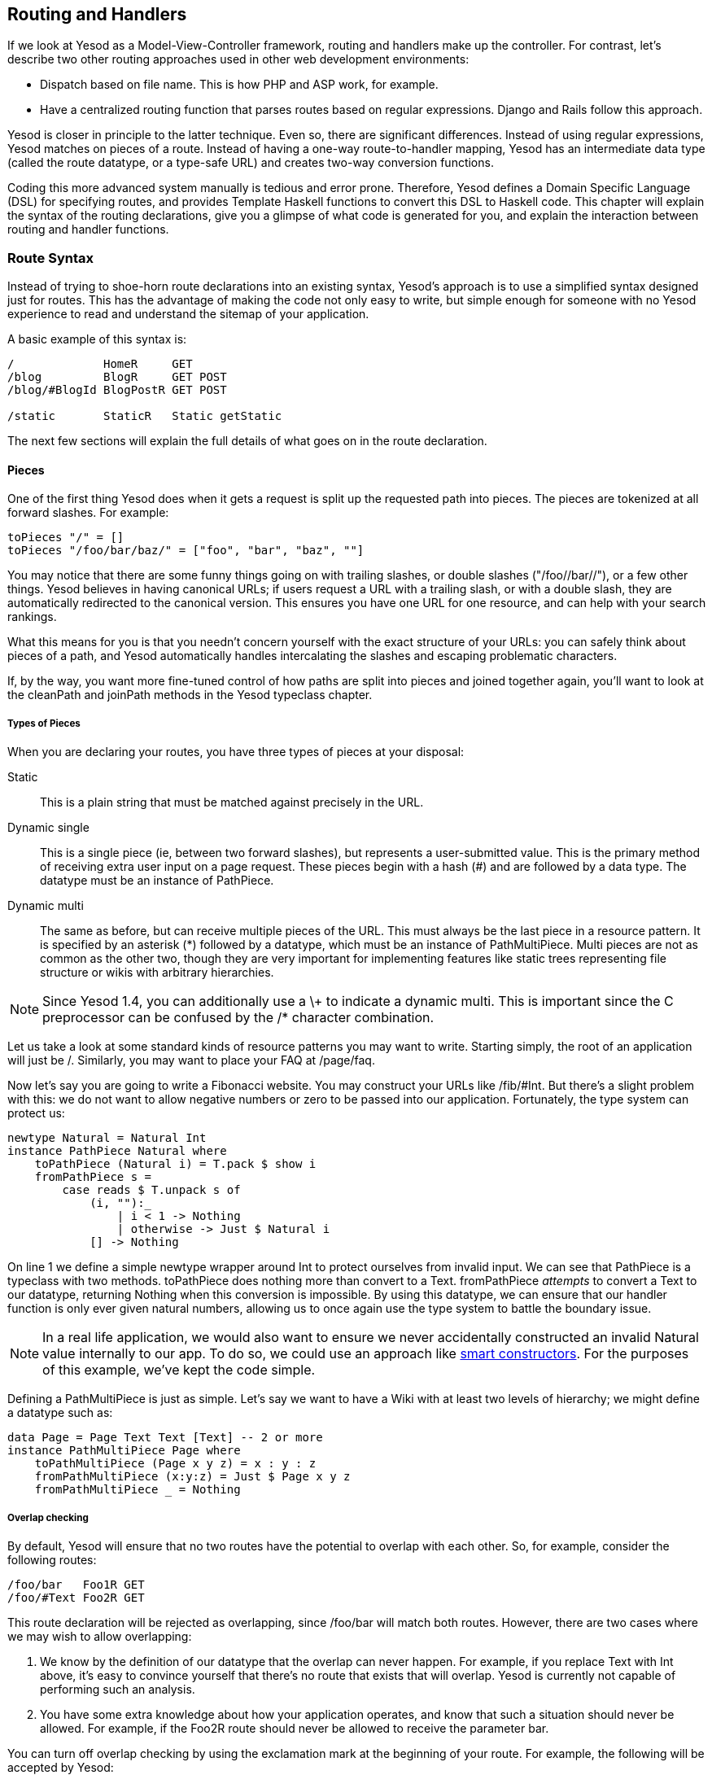 == Routing and Handlers

If we look at Yesod as a Model-View-Controller framework, routing and handlers
make up the controller. For contrast, let's describe two other routing
approaches used in other web development environments:

* Dispatch based on file name. This is how PHP and ASP work, for example.
* Have a centralized routing function that parses routes based on regular
  expressions. Django and Rails follow this approach.

Yesod is closer in principle to the latter technique. Even so, there are
significant differences. Instead of using regular expressions, Yesod matches on
pieces of a route. Instead of having a one-way route-to-handler mapping, Yesod
has an intermediate data type (called the route datatype, or a type-safe URL)
and creates two-way conversion functions.

Coding this more advanced system manually is tedious and error prone.
Therefore, Yesod defines a Domain Specific Language (DSL) for specifying
routes, and provides Template Haskell functions to convert this DSL to Haskell
code. This chapter will explain the syntax of the routing declarations, give
you a glimpse of what code is generated for you, and explain the interaction
between routing and handler functions.

=== Route Syntax

Instead of trying to shoe-horn route declarations into an existing syntax,
Yesod's approach is to use a simplified syntax designed just for routes. This
has the advantage of making the code not only easy to write, but simple enough
for someone with no Yesod experience to read and understand the sitemap of your
application.

A basic example of this syntax is:

[source, routes]
----
/             HomeR     GET
/blog         BlogR     GET POST
/blog/#BlogId BlogPostR GET POST

/static       StaticR   Static getStatic
----

The next few sections will explain the full details of what goes on in the
route declaration.

==== Pieces

One of the first thing Yesod does when it gets a request is split up the
requested path into pieces. The pieces are tokenized at all forward slashes.
For example:

[source, haskell]
----
toPieces "/" = []
toPieces "/foo/bar/baz/" = ["foo", "bar", "baz", ""]
----

You may notice that there are some funny things going on with trailing slashes,
or double slashes ("/foo//bar//"), or a few other things. Yesod believes in
having canonical URLs; if users request a URL with a trailing slash, or with a
double slash, they are automatically redirected to the canonical version.  This
ensures you have one URL for one resource, and can help with your search
rankings.

What this means for you is that you needn't concern yourself with the exact
structure of your URLs: you can safely think about pieces of a path, and Yesod
automatically handles intercalating the slashes and escaping problematic
characters.

If, by the way, you want more fine-tuned control of how paths are split into
pieces and joined together again, you'll want to look at the +cleanPath+ and
+joinPath+ methods in the Yesod typeclass chapter.

===== Types of Pieces

When you are declaring your routes, you have three types of pieces at your
disposal:

Static:: This is a plain string that must be matched against precisely in the URL.

Dynamic single:: This is a single piece (ie, between two forward slashes), but
represents a user-submitted value. This is the primary method of receiving
extra user input on a page request. These pieces begin with a hash (#) and are
followed by a data type. The datatype must be an instance of +PathPiece+.

Dynamic multi:: The same as before, but can receive multiple pieces of the URL.
This must always be the last piece in a resource pattern. It is specified by an
asterisk (*) followed by a datatype, which must be an instance of
+PathMultiPiece+. Multi pieces are not as common as the other two, though they
are very important for implementing features like static trees representing
file structure or wikis with arbitrary hierarchies.

NOTE: Since Yesod 1.4, you can additionally use a +\++ to indicate a dynamic
multi. This is important since the C preprocessor can be confused by the +/*+
character combination.

Let us take a look at some standard kinds of resource patterns you may want to
write. Starting simply, the root of an application will just be +/+. Similarly,
you may want to place your FAQ at +/page/faq+.

Now let's say you are going to write a Fibonacci website. You may construct
your URLs like +/fib/#Int+. But there's a slight problem with this: we do not
want to allow negative numbers or zero to be passed into our application.
Fortunately, the type system can protect us:

[source, haskell]
----
newtype Natural = Natural Int
instance PathPiece Natural where
    toPathPiece (Natural i) = T.pack $ show i
    fromPathPiece s =
        case reads $ T.unpack s of
            (i, ""):_
                | i < 1 -> Nothing
                | otherwise -> Just $ Natural i
            [] -> Nothing
----

On line 1 we define a simple newtype wrapper around Int to protect ourselves
from invalid input. We can see that +PathPiece+ is a typeclass with two
methods. +toPathPiece+ does nothing more than convert to a +Text+.
+fromPathPiece+ _attempts_ to convert a +Text+ to our datatype, returning
+Nothing+ when this conversion is impossible. By using this datatype, we can
ensure that our handler function is only ever given natural numbers, allowing
us to once again use the type system to battle the boundary issue.

NOTE: In a real life application, we would also want to ensure we never
accidentally constructed an invalid +Natural+ value internally to our app. To do
so, we could use an approach like
link:http://www.haskell.org/haskellwiki/Smart_constructors[smart constructors].
For the purposes of this example, we've kept the code simple.

Defining a +PathMultiPiece+ is just as simple. Let's say we want to have a Wiki
with at least two levels of hierarchy; we might define a datatype such as:

[source, haskell]
----
data Page = Page Text Text [Text] -- 2 or more
instance PathMultiPiece Page where
    toPathMultiPiece (Page x y z) = x : y : z
    fromPathMultiPiece (x:y:z) = Just $ Page x y z
    fromPathMultiPiece _ = Nothing
----

===== Overlap checking

By default, Yesod will ensure that no two routes have the potential to overlap
with each other. So, for example, consider the following routes:

[source, routes]
----
/foo/bar   Foo1R GET
/foo/#Text Foo2R GET
----

This route declaration will be rejected as overlapping, since +/foo/bar+ will
match both routes. However, there are two cases where we may wish to allow
overlapping:

. We know by the definition of our datatype that the overlap can never happen. For example, if you replace +Text+ with +Int+ above, it's easy to convince yourself that there's no route that exists that will overlap. Yesod is currently not capable of performing such an analysis.
. You have some extra knowledge about how your application operates, and know that such a situation should never be allowed. For example, if the +Foo2R+ route should never be allowed to receive the parameter +bar+.

You can turn off overlap checking by using the exclamation mark at the
beginning of your route. For example, the following will be accepted by Yesod:

[source, routes]
----
/foo/bar    Foo1R GET
!/foo/#Int  Foo2R GET
!/foo/#Text Foo3R GET
----

NOTE: You can also place the exclamation point at the beginning of any of the
path pieces, or following the +#+, +*+, or +\++ characters. However, this newer
syntax should be preferred as it's clearer what the goal is.

One issue that overlapping routes introduce is ambiguity. In the example above,
should +/foo/bar+ route to +Foo1R+ or +Foo3R+? And should +/foo/42+ route to
+Foo2R+ or +Foo3R+? Yesod's rule for this is simple: first route wins.

==== Resource name

Each resource pattern also has a name associated with it. That name will become
the constructor for the type safe URL datatype associated with your
application. Therefore, it has to start with a capital letter. By convention,
these resource names all end with a capital R. There is nothing forcing you to
do this, it is just common practice.

The exact definition of our constructor depends upon the resource pattern it is
attached to. Whatever datatypes are included in single and multi pieces of the
pattern become arguments to the datatype. This gives us a 1-to-1 correspondence
between our type-safe URL values and valid URLs in our application.

NOTE: This doesn't necessarily mean that _every_ value is a working page, just
that it is a potentially valid URL. As an example, the value +PersonR
"Michael"+ may not resolve to a valid page if there is no Michael in the
database.

Let's get some real examples going here. If you had the resource patterns
+/person/#Text+ named +PersonR+, +/year/#Int+ named +YearR+ and +/page/faq+
named +FaqR+, you would end up with a route data type roughly looking like:

[source, haskell]
----
data MyRoute = PersonR Text
             | YearR Int
             | FaqR
----

If a user requests +/year/2009+, Yesod will convert it into the value +YearR
2009+. +/person/Michael+ becomes +PersonR "Michael"+ and +/page/faq+ becomes
+FaqR+. On the other hand, +/year/two-thousand-nine+, +/person/michael/snoyman+
and +/page/FAQ+ would all result in 404 errors without ever seeing your code.

==== Handler specification

The last piece of the puzzle when declaring your resources is how they will be
handled. There are three options in Yesod:

* A single handler function for all request methods on a given route.

* A separate handler function for each request method on a given route. Any
  other request method will generate a 405 Method Not Allowed response.

* You want to pass off to a subsite.

The first two can be easily specified. A single handler function will be a line
with just a resource pattern and the resource name, such as +/page/faq FaqR+.
In this case, the handler function must be named +handleFaqR+.

A separate handler for each request method will be the same, plus a list of
request methods. The request methods must be all capital letters. For example,
+/person/#String PersonR GET POST DELETE+. In this case, you would need to
define three handler functions: +getPersonR+, +postPersonR+ and
+deletePersonR+.

Subsites are a very useful— but more complicated— topic in Yesod. We will cover
writing subsites later, but using them is not too difficult. The most commonly
used subsite is the static subsite, which serves static files for your
application. In order to serve static files from +/static+, you would need a
resource line like:

[source, routes]
----
/static StaticR Static getStatic
----

In this line, +/static+ just says where in your URL structure to serve the
static files from. There is nothing magical about the word static, you could
easily replace it with +/my/non-dynamic/files+.

The next word, +StaticR+, gives the resource name. The next two words
specify that we are using a subsite. +Static+ is the name of the subsite
foundation datatype, and +getStatic+ is a function that gets a +Static+ value
from a value of your master foundation datatype.

Let's not get too caught up in the details of subsites now. We will look more
closely at the static subsite in the scaffolded site chapter.

=== Dispatch

Once you have specified your routes, Yesod will take care of all the pesky
details of URL dispatch for you. You just need to make sure to provide the
appropriate handler functions. For subsite routes, you do not need to write any
handler functions, but you do for the other two. We mentioned the naming rules
above (+MyHandlerR GET+ becomes +getMyHandlerR+, +MyOtherHandlerR+ becomes
+handleMyOtherHandlerR+).

Now that we know which functions we need to write, let's figure out what their
type signatures should be.

==== Return Type

Let's look at a simple handler function:

[source, haskell]
----
mkYesod "Simple" [parseRoutes|
/ HomeR GET
|]

getHomeR :: Handler Html
getHomeR = defaultLayout [whamlet|<h1>This is simple|]
----

There are two components to this return type: +Handler+ and +Html+. Let's
analyze each in more depth.

===== Handler monad

Like the +Widget+ type, the +Handler+ data type is not defined anywhere in the
Yesod libraries. Instead, the libraries provide the data type:

[source, haskell]
----
data HandlerT site m a
----

And like +WidgetT+, this has three arguments: a base monad +m+, a monadic value
+a+, and the foundation data type +site+. Each application defines a +Handler+
synonym which constrains +site+ to that application's foundation data type, and
sets +m+ to +IO+. If your foundation is +MyApp+, in other words, you'd have the
synonym:

[source, haskell]
----
type Handler = HandlerT MyApp IO
----

We need to be able to modify the underlying monad when writing subsites, but
otherwise we'll use +IO+.

The +HandlerT+ monad provides access to information about the user request
(e.g. query-string parameters), allows modifying the response (e.g., response
headers), and more. This is the monad that most of your Yesod code will live
in.

In addition, there's a type class called +MonadHandler+. Both +HandlerT+ and
+WidgetT+ are instances of this type class, allowing many common functions to
be used in both monads. If you see +MonadHandler+ in any API documentation, you
should remember that the function can be used in your +Handler+ functions.

===== Html

There's nothing too surprising about this type. This function returns some HTML
content, represented by the +Html+ data type. But clearly Yesod would not be
useful if it only allowed HTML responses to be generated. We want to respond with
CSS, Javascript, JSON, images, and more. So the question is: what data types
can be returned?

In order to generate a response, we need to know two pieces of information:
the content type (e.g., +text/html+, +image/png+) and how to serialize it to a
stream of bytes. This is represented by the +TypedContent+ data type:

[source, haskell]
----
data TypedContent = TypedContent !ContentType !Content
----

We also have a type class for all data types which can be converted to a
+TypedContent+:

[source, haskell]
----
class ToTypedContent a where
    toTypedContent :: a -> TypedContent
----

Many common data types are instances of this type class, including +Html+,
+Value+ (from the aeson package, representing JSON), +Text+, and even +()+ (for
representing an empty response).

==== Arguments

Let's return to our simple example from above:

[source, haskell]
----
mkYesod "Simple" [parseRoutes|
/ HomeR GET
|]

getHomeR :: Handler Html
getHomeR = defaultLayout [whamlet|<h1>This is simple|]
----

Not every route is as simple as this +HomeR+. Take for instance our +PersonR+
route from earlier. The name of the person needs to be passed to the handler
function. This translation is very straight-forward, and hopefully intuitive.
For example:

[source, haskell]
----
{-# LANGUAGE OverloadedStrings #-}
{-# LANGUAGE QuasiQuotes       #-}
{-# LANGUAGE TemplateHaskell   #-}
{-# LANGUAGE TypeFamilies      #-}
import           Data.Text (Text)
import qualified Data.Text as T
import           Yesod

data App = App
instance Yesod App

mkYesod "App" [parseRoutes|
/person/#Text PersonR GET
/year/#Integer/month/#Text/day/#Int DateR
/wiki/*Texts WikiR GET
|]

getPersonR :: Text -> Handler Html
getPersonR name = defaultLayout [whamlet|<h1>Hello #{name}!|]

handleDateR :: Integer -> Text -> Int -> Handler Text -- text/plain
handleDateR year month day =
    return $
        T.concat [month, " ", T.pack $ show day, ", ", T.pack $ show year]

getWikiR :: [Text] -> Handler Text
getWikiR = return . T.unwords

main :: IO ()
main = warp 3000 App
----

The arguments have the types of the dynamic pieces for each route, in the order
specified. Also, notice how we are able to use both +Html+ and +Text+ return
values.

=== The Handler functions

Since the majority of your code will live in the +Handler+ monad, it's
important to invest some time in understanding it better. The remainder of this
chapter will give a brief introduction to some of the most common functions
living in the +Handler+ monad. I am specifically _not_ covering any of the
session functions; that will be addressed in the sessions chapter.

==== Application Information

There are a number of functions that return information about your application
as a whole, and give no information about individual requests. Some of these
are:

getYesod:: Returns your applicaton foundation value. If you store configuration
values in your foundation, you will probably end up using this function a lot.
(If you're so inclined, you can also use +ask+ from +Control.Monad.Reader+;
+getYesod+ is simply a type-constrained synonym for it.)

getUrlRender:: Returns the URL rendering function, which converts a type-safe
URL into a +Text+. Most of the time- like with Hamlet- Yesod calls this
function for you, but you may occasionally need to call it directly.

getUrlRenderParams:: A variant of +getUrlRender+ that converts both a type-safe
URL and a list of query-string parameters. This function handles all
percent-encoding necessary.

==== Request Information

The most common information you will want to get about the current request is
the requested path, the query string parameters and ++POST++ed form data. The
first of those is dealt with in the routing, as described above. The other two
are best dealt with using the forms module.

That said, you will sometimes need to get the data in a more raw format. For
this purpose, Yesod exposes the +YesodRequest+ datatype along with the
+getRequest+ function to retrieve it. This gives you access to the full list of
GET parameters, cookies, and preferred languages. There are some convenient
functions to make these lookups easier, such as +lookupGetParam+,
+lookupCookie+ and +languages+. For raw access to the POST parameters, you
should use +runRequestBody+.

If you need even more raw data, like request headers, you can use +waiRequest+
to access the Web Application Interface (WAI) request value. See the WAI
appendix for more details.

==== Short Circuiting

The following functions immediately end execution of a handler function and
return a result to the user.

redirect:: Sends a redirect response to the user (a 303 response). If you want to use a different response code (e.g., a permanent 301 redirect), you can use +redirectWith+.
[NOTE]
====
Yesod uses a 303 response for HTTP/1.1 clients, and a 302 response for HTTP/1.0
clients. You can read up on this sordid saga in the HTTP spec.
====

notFound:: Return a 404 response. This can be useful if a user requests a
database value that doesn't exist.

permissionDenied:: Return a 403 response with a specific error message.

invalidArgs:: A 400 response with a list of invalid arguments.

sendFile:: Sends a file from the filesystem with a specified content type. This
is the preferred way to send static files, since the underlying WAI handler may
be able to optimize this to a +sendfile+ system call. Using +readFile+ for
sending static files should not be necessary.

sendResponse:: Send a normal response with a 200 status code. This is really
just a convenience for when you need to break out of some deeply nested code
with an immediate response. Any instance of +ToTypedContent+ may be used.

sendWaiResponse:: When you need to get low-level and send out a raw WAI
response. This can be especially useful for creating streaming responses or a
technique like server-sent events.

==== Response Headers

setCookie:: Set a cookie on the client. Instead of taking an expiration date,
this function takes a cookie duration in minutes. Remember, you won't see this
cookie using +lookupCookie+ until the _following_ request.

deleteCookie:: Tells the client to remove a cookie. Once again, +lookupCookie+
will not reflect this change until the next request.

setHeader:: Set an arbitrary response header.

setLanguage:: Set the preferred user language, which will show up in the result
of the +languages+ function.

cacheSeconds:: Set a Cache-Control header to indicate how many seconds this
response can be cached. This can be particularly useful if you are using
link:http://www.varnish-cache.org[varnish on your server].

neverExpires:: Set the Expires header to the year 2037. You can use this with
content which should never expire, such as when the request path has a hash
value associated with it.

alreadyExpired:: Sets the Expires header to the past.

expiresAt:: Sets the Expires header to the specified date/time.

=== I/O and debugging

The +HandlerT+ and +WidgetT+ monad transformers are both instances of a number
of typeclasses. For this section, the important typeclasses are +MonadIO+ and
+MonadLogger+. The former allows you to perform arbitrary +IO+ actions inside
your handler, such as reading from a file. In order to achieve this, you just
need to prepend +liftIO+ to the call.

+MonadLogger+ provides a built-in logging system. There are many ways you can
customize this system, including what messages get logged and where logs are
sent. By default, logs are sent to standard output, in development all messages
are logged, and in production, warnings and errors are logged.

Often times when logging, we want to know where in the source code the logging
occured. For this, +MonadLogger+ provides a number of convenience Template
Haskell functions which will automatically insert source code location into the
log messages. These functions are +$logDebug+, +$logInfo+, +$logWarn+, and
+$logError+. Let's look at a short example of some of these functions.

[source, haskell]
----
{-# LANGUAGE OverloadedStrings #-}
{-# LANGUAGE QuasiQuotes       #-}
{-# LANGUAGE TemplateHaskell   #-}
{-# LANGUAGE TypeFamilies      #-}
import           Control.Exception (IOException, try)
import           Control.Monad     (when)
import           Yesod

data App = App
instance Yesod App where
    -- This function controls which messages are logged
    shouldLog App src level =
        True -- good for development
        -- level == LevelWarn || level == LevelError -- good for production

mkYesod "App" [parseRoutes|
/ HomeR GET
|]

getHomeR :: Handler Html
getHomeR = do
    $logDebug "Trying to read data file"
    edata <- liftIO $ try $ readFile "datafile.txt"
    case edata :: Either IOException String of
        Left e -> do
            $logError $ "Could not read datafile.txt"
            defaultLayout [whamlet|An error occurred|]
        Right str -> do
            $logInfo "Reading of data file succeeded"
            let ls = lines str
            when (length ls < 5) $ $logWarn "Less than 5 lines of data"
            defaultLayout
                [whamlet|
                    <ol>
                        $forall l <- ls
                            <li>#{l}
                |]

main :: IO ()
main = warp 3000 App
----

=== Query string and hash fragments

We've looked at a number of functions which work on URL-like things, such as +redirect+. These functions all work with type-safe URLs, but what else do they work with? There's a typeclass called +RedirectUrl+ which contains the logical for converting some type into a textual URL. This includes type-safe URLs, textual URLs, and two special instances:

1. A tuple of a URL and a list of key/value pairs of query string parameters.
2. The +Fragment+ datatype, used for adding a hash fragment to the end of a URL.

Both of these instances allow you to "add on" extra information to a type-safe
URL. Let's see some examples of how these can be used:

[source, haskell]
----
{-# LANGUAGE OverloadedStrings #-}
{-# LANGUAGE QuasiQuotes       #-}
{-# LANGUAGE TemplateHaskell   #-}
{-# LANGUAGE TypeFamilies      #-}
import           Data.Set         (member)
import           Data.Text        (Text)
import           Yesod
import           Yesod.Auth
import           Yesod.Auth.Dummy

data App = App

mkYesod "App" [parseRoutes|
/      HomeR  GET
/link1 Link1R GET
/link2 Link2R GET
/link3 Link3R GET
/link4 Link4R GET
|]

instance Yesod App where

getHomeR :: Handler Html
getHomeR = defaultLayout $ do
    setTitle "Redirects"
    [whamlet|
        <p>
            <a href=@{Link1R}>Click to start the redirect loop!
    |]

getLink1R, getLink2R, getLink3R :: Handler ()
getLink1R = redirect Link2R -- /link1
getLink2R = redirect (Link3R, [("foo", "bar")]) -- /link3?foo=bar
getLink3R = redirect $ Link4R :#: ("baz" :: Text) -- /link4#baz

getLink4R :: Handler Html
getLink4R = defaultLayout
    [whamlet|
        <p>You made it!
    |]

main :: IO ()
main = warp 3000 App
----

Of course, inside a Hamlet template this is usually not necessary, as you can simply include the hash after the URL directly, e.g.:

[source, hamlet]
----
<a href=@{Link1R}#somehash>Link to hash
----

=== Summary

Routing and dispatch is arguably the core of Yesod: it is from here that our
type-safe URLs are defined, and the majority of our code is written within the
+Handler+ monad. This chapter covered some of the most important and central
concepts of Yesod, so it is important that you properly digest it.

This chapter also hinted at a number of more complex Yesod topics that we will
be covering later. But you should be able to write some very sophisticated web
applications with just the knowledge you have learned up until here.
